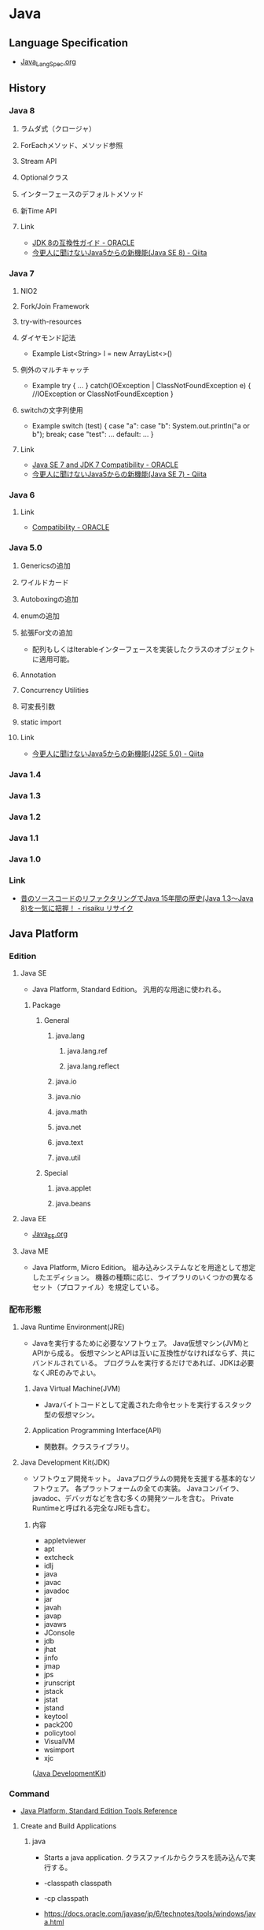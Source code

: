 * Java
** Language Specification
- [[file:Java_LangSpec.org][Java_LangSpec.org]]
** History
*** Java 8
**** ラムダ式（クロージャ）
**** ForEachメソッド、メソッド参照
**** Stream API
**** Optionalクラス
**** インターフェースのデフォルトメソッド
**** 新Time API
**** Link
- [[http://www.oracle.com/technetwork/jp/java/javase/overview/8-compatibility-guide-2156366-ja.html][JDK 8の互換性ガイド - ORACLE]]
- [[http://qiita.com/Usek/items/8f689d9ad59c0c441626][今更人に聞けないJava5からの新機能(Java SE 8) - Qiita]]
*** Java 7
**** NIO2
**** Fork/Join Framework
**** try-with-resources
**** ダイヤモンド記法
- Example
  List<String> l = new ArrayList<>()
**** 例外のマルチキャッチ
- Example
  try {
      ...
  } catch(IOException | ClassNotFoundException e) {
      //IOException or ClassNotFoundException
  }
**** switchの文字列使用
- Example
  switch (test) {
  case "a": case "b":
      System.out.println("a or b");
      break;
  case "test":
      ...
  default:
      ...
  }
**** Link
- [[http://www.oracle.com/technetwork/java/javase/compatibility-417013.html][Java SE 7 and JDK 7 Compatibility - ORACLE]]
- [[http://qiita.com/Usek/items/3b0ae76a08d2f1678884][今更人に聞けないJava5からの新機能(Java SE 7) - Qiita]]
*** Java 6
**** Link
- [[http://www.oracle.com/technetwork/java/javase/compatibility-137541.html][Compatibility - ORACLE]]
*** Java 5.0
**** Genericsの追加
**** ワイルドカード
**** Autoboxingの追加
**** enumの追加
**** 拡張For文の追加
- 配列もしくはIterableインターフェースを実装したクラスのオブジェクトに適用可能。
**** Annotation
**** Concurrency Utilities
**** 可変長引数
**** static import
**** Link
- [[http://qiita.com/Usek/items/3ff30e7a1a87ba64cb58][今更人に聞けないJava5からの新機能(J2SE 5.0) - Qiita]]
*** Java 1.4
*** Java 1.3
*** Java 1.2
*** Java 1.1
*** Java 1.0
*** Link
- [[https://risaiku.net/archives/1764/][昔のソースコードのリファクタリングでJava 15年間の歴史(Java 1.3～Java 8)を一気に把握！ - risaiku リサイク]]
** Java Platform
*** Edition
**** Java SE
- 
  Java Platform, Standard Edition。
  汎用的な用途に使われる。

***** Package
****** General
******* java.lang
******** java.lang.ref
******** java.lang.reflect
******* java.io
******* java.nio
******* java.math
******* java.net
******* java.text
******* java.util
****** Special
******* java.applet
******* java.beans
**** Java EE
- [[file:Java_EE.org][Java_EE.org]]
**** Java ME
- 
  Java Platform, Micro Edition。
  組み込みシステムなどを用途として想定したエディション。
  機器の種類に応じ、ライブラリのいくつかの異なるセット（プロファイル）を規定している。

*** 配布形態
**** Java Runtime Environment(JRE)
- 
  Javaを実行するために必要なソフトウェア。
  Java仮想マシン(JVM)とAPIから成る。
  仮想マシンとAPIは互いに互換性がなければならず、共にバンドルされている。
  プログラムを実行するだけであれば、JDKは必要なくJREのみでよい。

***** Java Virtual Machine(JVM)
- 
  Javaバイトコードとして定義された命令セットを実行するスタック型の仮想マシン。

***** Application Programming Interface(API)
- 
  関数群。クラスライブラリ。

**** Java Development Kit(JDK)
- 
  ソフトウェア開発キット。
  Javaプログラムの開発を支援する基本的なソフトウェア。
  各プラットフォームの全ての実装。
  Javaコンパイラ、javadoc、デバッガなどを含む多くの開発ツールを含む。
  Private Runtimeと呼ばれる完全なJREも含む。

***** 内容
- appletviewer
- apt
- extcheck
- idlj
- java
- javac
- javadoc
- jar
- javah
- javap
- javaws
- JConsole
- jdb
- jhat
- jinfo
- jmap
- jps
- jrunscript
- jstack
- jstat
- jstand
- keytool
- pack200
- policytool
- VisualVM
- wsimport
- xjc

([[http://ja.wikipedia.org/wiki/Java_Development_Kit][Java DevelopmentKit]])

*** Command
- [[http://docs.oracle.com/javase/8/docs/technotes/tools/unix/intro.html#sthref18][Java Platform, Standard Edition Tools Reference]]
**** Create and Build Applications
***** java
- 
  Starts a java application.
  クラスファイルからクラスを読み込んで実行する。

- -classpath classpath
- -cp classpath
  
- 
  https://docs.oracle.com/javase/jp/6/technotes/tools/windows/java.html

***** javac
- javac [options] [sourcefiles] [classes] [@argfiles]
  Reads Java class and interface definitions and compiles them into bytecode and class files.
  .javaファイルから.classファイルを作成する。

- -cp path / -classpath path
  ユーザーのクラスファイルおよび注釈プロセッサやソースファイルの検索場所を指定する。
  クラスパスは、Java実行環境がクラスおよび他のソースファイルを検索するパス。

- 
  https://docs.oracle.com/javase/jp/6/technotes/tools/windows/javac.html

***** jar
- 
  Combines multiple files into a sinple JAR file.

***** javadoc
- 
  Generates HTML pages of API documentation from Java source file.

**** Monitor the Java Virtual Machine
***** jps
- 
  (Experimental) Lists the instrumented Java Virtual Machines (JVMs) on the target system.

** Warnings
*** Comparing identical expressions
- 同じものを比較。
- 抑止：なし
*** finally block does not cemplete normally
- finally中にreturnやthrowなどを記述
- 抑止：@Suppress Warnings("finally")
*** Link
- http://kidotaka.hatenablog.com/entry/20091122/1258922844
** API
*** Java SE 8
**** java
***** java.lang
- Provides classes that are fundamental to the design of the Java programming language.
****** Interface
****** Class
******* Boolean
******* Byte
******* Character
******* Character.Subset
******* Character.UnicodeBlock
******* Class<T>
- public final class Class<T> extends Object implements Serializable, GenericDeclaration, Type, AnnotatedElement
  Instances of the class "Class" represent classes and interfaces in a running Java application.
  
******** Methods
********* forName(String className)
- 
  Returns the Class object associated with the class or interface with the given string name.
********* getClasses()
- 
  Returns an array containing Class objects representing all the public classes and interfaces that are members of the class represented by this Class object.
********* getField(String name)
********* getFields()
********* getInterfaces()
********* getMethod(String name, Class<?>... parameter Types)
********* getMethods()
********* getModifiers()
********* getName()
- 
  Returns the name of the entity represented by this Class object, as a String.
********* getPackage()
********* getSuperclass()
********* getTypeName()
********* isAnnotation()
********* newInstance()
- 
  Creates a new instance of the class represented by this Class object.
******* ClassLoader
******* ClassValue<T>
******* Compiler
- Compiler class is provided to support Java-tonative-code compilers and related services.
******* Double
******* Enum<E extends Enum<E>>
******* Float
******* InheritableThreadLocal<T>
******* Integer
******* Long
******* Math
******* Number
******* Object
******* Package
******* Process
******* ProcessBuilder
******* ProcessBuilder.Redirect
******* Runtime
******* RuntimePermission
******* SecurityManager
******* Short
******* StackTraceElement
******** Constructors
******** Methods
******* StrictMath
******* String
******** Methods
********* indexOf(int ch)
- public int indexOf(int ch)
- 
  Returns the index within this string of the first occurrence of the specified character.
********* indexOf(int ch, int fromIndex)
********* indexOf(String str)
********* indexOf(String str, int fromIndex)
******* StringBuffer
******* StringBuilder
******* System
- The System class contains several useful class fields and methods.
******** Field
********* err
- static PrintStream err
  The "standard" error output stream.
********* in
- static InputStream in
  The "standard" input stream.
********* out
- static PrintStream out
  The "standard" output stream.
******** Method
********* console
- static Console console()
********* getProperties()
- static Properties
********** Keys
- 
  |-------------------------------+------------------------------------|
  | Key                           | Description                        |
  |-------------------------------+------------------------------------|
  | java.version                  | Java Runtime Environmental version |
  | java.vendor                   |                                    |
  | java.vendor.url               |                                    |
  | java.home                     |                                    |
  | java.vm.specification.version |                                    |
  | java.vm.specification.vendor  |                                    |
  | java.vm.specification.name    |                                    |
  | java.vm.version               |                                    |
  | java.vm.vendor                |                                    |
  | java.vm.name                  |                                    |
  | java.specification.version    |                                    |
  | java.specification.vendor     |                                    |
  | java.specification.name       |                                    |
  | java.class.version            |                                    |
  | java.class.path               |                                    |
  | java.library.path             |                                    |
  | java.io.tmpdir                |                                    |
  | java.compiler                 |                                    |
  | java.ext.dirs                 |                                    |
  | os.name                       | Operating system name              |
  | os.arch                       |                                    |
  | os.version                    |                                    |
  | file.separator                |                                    |
  | path.separator                |                                    |
  | line.separator                |                                    |
  | user.name                     | User's account name                |
  | user.home                     | User's home directory              |
  | user.dir                      | User's current working directory   |
  |-------------------------------+------------------------------------|
  
********* getProperty(String key)
- static String
- Gets the system property indicated by the specified key.
********* getProperty(String key, String def)
- static String
- Gets the system property indicated by the specified key.
******* Therad
******* ThreadGroup
******* ThreadLocal<T>
******* Throwable
- public class Throwable extends Object implements Serializable
- The Throwable class is the superclass of all errors and exceptions in the Java language.
******** Constructors
******** Methods
********* getStackTrace()
- public StackTraceElement[] getStackTrace()
- 
  Provides programmatic access to the stack trace information printed by printStackTrace().
  Returns an array of stack trace elements, each representing one stack frame.
********* printStackTrace()
- public void printStackTrace()
- 
  Prints this throwable and its backtrace to the standard error stream.
********* printStackTrace(PrintStream s)
********* printStackTrace(PrintWriter s)
******* Void
****** Enum
****** Exception
******* Exception
- The class Exception and its subclasses are a form of Throwable that indicates conditions that a reasonable application want to catch.
****** Error
******* Error
- An Error is a subclass of Throwable that indicates serious problems that a reasonable application should not try to catch.
****** Annotation
******* Deprecated
******* FunctionalInterface
******* Override
******* SafeVarargs
******* SuppressWarnings
- Indicates that the named compiler warnings should be suppressed in the annotated element.
***** java.io
****** Interface
******* Closable
******* DataInput
******* DataOutput
******* Serializable
******** About
- 
******** Def
- public interface Serializable
******** 
****** Class
******* BufferedInputStream
******* BufferedOutputStream
******* BufferedReader
******* BufferedWriter
******* ByteArrayInputStream
******* ByteArrayOutputStream
******* Console
******* File
******** Fields
******** Constructor
******** Methods
********* toURI()
- Constructs a file: URI that represents this abstract pathname.
********* toURL()
- Deprecated
  the method does not automatically escape characters that are illegal in URLs.
  it is recommended converting URI first(using toURI for example), then use URI.toURL.
  (toURI.toURL)
******* FileDescripter
******* FileInputStream
- public class FileInputStream extends InputStream
- FileInputStreamは、ファイルシステム内のァイルから入力バイトを取得する。
  どのファイルが有効であるかはホスト環境に依存する。
  イメージデータなどのrawバイトのストリームを読み込む時に使用する。
******** Constracotrs
********* FileInputStream(File file)
- ファイルシステム内のfileで指定される実際のファイルへの接続を開くことにより、FileInputStreamを作成する。
********* FileInputStream(FileDescriptor fdObj)
- 実際のファイルへの既存の接続を表すファイル記述子fdObjを使用してFileImputStreamを作成する
********* FileInputStream(String name)
- パス名nameで指定される実際のファイルへの接続を開くことにより、FileInputStreamを作成する。
******** Methods
********* available()
********* close()
********* finalize()
********* read()
- public int read() throws IOException
- Reads a byte of data from this input stream. This method blocks if no input is yet available.
- Returns
  the next byte of data, or -1 if end of the file is reached.
******* FileOutputStream
******** Constractors
********* FileOutputStream(File file)
********* FileOutputStream(File file, boolean append)
********* FileOutputStream(FileDescriptor fdObj)
********* FileOUtputStream(String name)
- Creats a file output stream to write to the file with the specified name.
********* FileOUtputStream(String name, boolean append)
******** Methods
******* FileReader
******* FileWriter
******* InputStream
- public abstract class InputStream extends Object implements Closeable
- This abstract class is the superclass of all classes representing an input stream of bytes.
******** Constructors
********* InputStream()
******** Methods
********* write(byte[] b)
- Writes b.length bytes from the specified byte array to this output stream.
********* write(byte[] b, int off, int len)
********* write(int b)
******* OutputStream
- public abstract class OutputStream extends Object implements Closeable, Flushable
******** Constructors
********* OutputStream()
******** Methdos
********* read()
- abstract int read()
********* read(byte[] b)
- reads some number of bytes from the input stream and stores them into the buffer array b.
********* read(byte[] b, int off, int len)
******* PrintStream
******** Def
- java.lang.Object > java.io.OutputStream > java.io.FilterOutputStream > java.io.PrintStream
- Implemented Interfaces:
  Closeable, Flushable, Appendable, AutoCloseable
- 
******** Constructors
********* PrintStream(File file)
********* PrintStream(File file, String csn)
********* PrintStream(OutputStream out)
********* PrintStream(OutputStream out, boolean autoFlush)
********* PrintStream(OutputStream out, boolean autoFlush, String encoding)
********* PrintStream(String fileName)
- Creates a new print stream, without automatic line flushing, with the specified line name.
********* PrintStream(String fileName, String csn)
- Creates a new print stream, without automatic line flushing, with the specified line name and charset.
******** Methods
********* println(char x)
********* println(char[] x)
********* println(String x)
- Prints a String and then terminate the line.
****** Exception
******* IOException
****** Error
******* IOError
***** java.lang.annotation
****** Interface
****** Enum
****** Exception
****** Error
****** Annotation
***** java.lang.invoke
****** Interface
****** Class
****** Exception
***** java.lang.ref
****** Class
***** java.lang.reflect
- Provides classes and interfaces for obtaining reflective information about classes and objects.
  Reflection allows programmatic access to information about the fields, methods and constructors of loaded classes,
  and use of reflected fields, methods, and constructors to operate on their underlying counterparts, within security restrictions.
****** Interface
****** Classes
******* AccessibleObject
- pulic class AccessibleObject extends Object implements AnntatedElement
  This class is the base class for Field, Method and Constructor objcets.
  It provides the ability to flag a reflected object as suppressing defult Java language access control checks when it is used.
******** Constructors
********* AccessibleObject()
******** Methods
******* Array
******* Constructor<T>
******* Executable
******* Field
- public final class Field extends AccessibleObject implements Member
  providing information about, and dynamic access to, a single field of a class or an interface.
  The reflected field may be a class (static) field or an instance field.
******** Methods
********* set(Object obj, Object value)
- 
  Sets the field represented by this Field object on the specified object argument to the specified new value.

******* Method
******* Modifier
******* Parameter
******* Proxy
******* ReflectPermission
****** Exception
****** Error
***** java.math
***** java.net
****** About
- ネットワークアプリケーションを実装するためのクラスを提供する。
  大きく分けて低レベルAPIと高レベルAPIの2つの部分に分けられる。
- 低レベルAPI:次の抽象概念を扱う
  - アドレス:IPアドレスのような、ネットワーク上の識別子
  - ソケット:基本的な双方向データ通信メカニズム
  - インターフェース:ネットワーク・インターフェースを記述する
- 高レベルAPI:次の抽象概念を扱う
  - URI:Universal Resource Identifier
  - URL:Universal Resource Locator
  - 接続:URLによって参照されるリソースへの接続を表す
****** Interfaces
****** Class
******* ClientHandler
******* DatagramSocket
- データグラム・パケットを送受信するためのソケット
******* ServerSocket
- サーバー・ソケットを実装する。
  ネットワーク経由で要求が送られてくるのを待ち、要求に基づいていくつかの操作を実行する。
  実際の処理はSocketImplクラスのインスタンスによって実行される。
  アプリケーションは、ソケット実装を作成するソケット・ファクトリを変更することでローカル・ファイアウォールに適したソケットを作成するようにアプリケーション自体を構成することができる。
- 
  - extends Object
  - implements Closeable
  
******** Constractors
********* ServerSocket()
- アンバウンドのサーバーソケットを作成する
********* ServerSocket(int port)
- 指定されたポートにバインドされたサーバー・ソケットを作成する
********* ServerSocket(int port, int backlog)
- サーバー・ソケットを作成し、指定された
********* ServerSocket(int port, int backlog, InetAddress bindAddr)
******** Methods
********* accept()
- public Socket accept() throws IOException
  Listens for a connection to be made to this socket and accepts it.
- Returns:
  the new Socket
- Throws:
  - IOException
  - SecurityExceptoin
  - SocketTimeoutException
  - IllegalBlockingModeException

******* Socket
******** Def
- public class Socket extends Object implements Closeable
- java.langObject
- Implemented Interfaces:
  Closeable, AutoCloseable
- クライアント・ソケットを実装する。
******** Constructors
******** Methods
********* getInputStream()
- InputStream getInputStream()
  Returns an input stream for this socket.
********* getOutputStream()
- OutputStream getOutputStream()
  Returns an output stream for this socket.
******* SocketAddress
- プロトコルに関連付けられていないソケット・アドレスを表す
******* SocketImpl
- 実際にソケットを実装するすべてのクラスに共通のスーパークラス。
******** Fields
******** Constrator
********* SocektImpl()
******** Methods
******* URI
******* URL
******* URLDecoder
******** Methods
********* decode(String s)
- Deprecated.
  The resulting string may vary depending on the platform's default encoding.
  use decode(String, String) method to specify the encoding.
********* decode (String s, String enc)
****** Enum
****** Exception
***** java.nio
***** java.nio.charset
***** java.nio.charset.spi
***** java.nio.file
***** java.nio.file.spi
***** java.nio.channels
***** java.nio.channels.spi
***** java.security
- Provides the classes and interfaces for the security framework.
****** Interfaces
******* PrivilegedAction<T>
- A computation to be performed with privileges enabled.
****** Classes
****** Enums
****** Exceptions
***** java.security.acl
***** java.security.cert
***** java.security.interfaces
***** java.security.spec
***** java.security.zip
***** java.text
****** Interfaces
****** Classes
******* SimpleDataFormat
- public class SimpleDateFormat
  extends DataFormat
- 日付のフォーマットと解析を、ロケールを考慮して行うための具象クラス。
******** Constructors
******** Methods
********* format(Date date, StringBuffer toAppendTo, FieldPosition pos)
- StringBuffer format(Date date, StringBuffer toAppendTo, FieldPosition pos)
  指定されたDateを日付/時間文字列にフォーマットし、指定されたStringBufferに結果を付与する。
***** java.text.spi
***** java.time
***** java.time.format
***** java.time.chrono
***** java.time.temporal
***** java.time.zone
***** java.util
****** Interfaces
******* Collection<E>
******* Enumeration<E>
- public interface Enumeration<E>
  An object that implements the Enumeration interface generates a series of elements, one at a time.
******** Methods
********* hasMoreElements()
- boolean hasMoreElements()
  Tests if this enumeration contains more elements.
********* nextElement()
- E nextElement()
  Returns the next element of this enumeration if this enumeration object has at least one more element to provide.
******* List<E>
******* Map<K,V>
- キーを値にマッピングするオブジェクト
******** Methods
********* computeIfAbsent(K key, Function<? super K,? super V,? extends V> remappingFunction)
- 指定されたキーがまだ値に関連付けられていない場合、指定されたマッピング関数を使用してその値の計算を試行し、null出ない場合はそれをこのマップに入力する。
********** Def
- default V computeIfAbsent(K key, Function<? super K,? super V,? extends V> remappingFunction)
********* get(Object key)
- 指定されたキーがマップされている値を返す。そのキーにマッピングが含まれていない場合はnullを返す。
********* put(K key, V value)
- 指定された値と指定されたキーをこのマップで関連付ける。
****** Class
******* AbstractCollection<E>
- Collectionインターフェースのスケルトン実装を提供する。
******* AbstractMap<K,V>
- Mapインターフェースのスケルトン実装を提供する。
******* HashMap<K,V>
- Mapインターフェースのハッシュ表に基づく実装
******** Def
- public class HashMap<K,V>
  extends AbstractMap<K,V>
  implements Map<K,V>, Cloneable, Serializable
******** Constractor
******** Methods
******* Locale
- public final class Locale extends Object implements Cloneable, Serializable
  This object represetns a specific geographical, political, or cultural region.
******** Nested Classes
******** Fields
********* CANADA
********* CANADA_FRENCH
********* CHINA
********* CHINESE
********* ENGLISH
********* FRANCE
********* FRENCH
********* GERMAN
********* GERMANY
********* ITALIAN
********* ITALY
********* JAPAN
********* JAPANESE
********* KOREA
********* KOREAN
********* PRC
********* PRIVATE_USE_EXTENSION
********* ROOT
********* SIMPLIFIED_CHINESE
********* TAIWAN
********* TRADITIONAL_CHINESE
********* UK
********* UNICODE_LOCALE_EXTENSION
********* US
******** Constructors
******** Methods
******* Objects
- オブジェクトで操作するためのstaticユーティリティ・メソッドで構成されている
******** Methods
********* requireNonNull(T obj)
- 指定されたオブジェクト参照がnullでないことを確認する。
********* requireNonNull(T obj, String message)
- 指定されたオブジェクト参照がnullでないことを確認し、nullの場合はカスタマイズされたNullPointerExceptionをスローする。
********* requireNonNull(T obj, Supplier<String> messageSupplier)
- 指定されたオブジェクト参照がnullでないことを確認し、nullの場合はカスタマイズされたNullPointerExceptionをスローする。
******* ResourceBundle
- public abstract class ResourceBundle extends Object
  Resource bundles contain locale-specific objects.
******** Nested Classes
******** Fields
******** Constructors
********* ResourceBundle()
- 
  Sole constructor.
******** Methods
********* getBundle(String baseName)
- static ResourceBundle getBundle(String baseName)
  Gets a resource bundle using the specified base name, the default locale, and the caller's class loader.
********* getBundle(String baseName, Locale locale)
- static ResourceBundle getBundle(String baseName, Locale locale)
  Gets resource bundle using the specified base name and locale, and the caller's class loader.
********* getKeys()
- abstract Enumeration<String> getKeys
  Returns an enumeration of the keys
***** java.util.function
***** java.util.regex
***** java.util.stream
***** java.util.concurrent
***** java.util.concurrent.atomic
***** java.util.concurrent.locks
***** java.util.logging
****** Interfaces
******* Filter
******* LoggingMXBean
****** Classes
******* ConsoleHandler
******* ErorrManager
******* FileHandler
******* Formatter
******* Handler
******* Level
- 
******* Logger
***** java.util.spi
**** javax
***** javax.annotation
***** javax.crypto
***** javax.imageio
***** javax.imageio.event
***** javax.imageio.metadata
***** javax.imageio.pulgins.bmp
***** javax.imageio.pulgins.jpeg
***** javax.imageio.imagio.spi
***** javax.imageio.imagio.stream
***** javax.naming
****** Interfaces
******* Context
- public interface Context
- 
  This interface represents a naming context, which consists of a set of name-to-object bindings.
******** Fields
******** Methods
****** Classes
******* InitialContext
- public class InitialContext extends Objcet implements Context
- 
  This class is the starting context for preforming naming operations.
  
******** Fields
******** Constructors
******** Methods
********* lookup(Name name)
- Retrieves the named object.
********* lookup(String name)
- Retrieves the named object.
****** Exception
**** org
***** org.w3c.dom
***** org.w3c.dom.bootstrap
***** org.w3c.dom.events
***** org.w3c.dom.ls
***** org.w3c.dom.views
***** org.xml.sax
***** org.xml.sax.ext
***** org.xml.sax.helpers
** Tools
*** Web Application Framework
**** Spring
**** Play
**** JSF
- JavaServer Faces
**** Apache Wicket
**** Apache Struts
*** Web container
- 
  Java EEアーキテクチャのコンポーネント規約を実装するソフトウェア。

**** Oracle WebLogic Server
***** Installation
- UNIX
  java -jar fmw_12.2.1.~_wls_generic.jar
- Window
  java -jar fmw_12.2.1.~_wls_generic.jar
- [[http://docs.oracle.com/middleware/12211/lcm/WLSIG/toc.htm][Fusion Middleware Installing and Configuring Oracle WebLogic Server and Coherence - ORACLE]]
***** Domain Structure
- ドメインディレクトリ（ディレクトリ名=ドメイン名）
****** autodeploy
- 自動デプロイメントディレクトリ（開発モード用）
****** bin
- 起動・停止スクリプトetc
******* stratWebLogic.sh(cmd)
- 管理サーバ起動スクリプト
******* startManageWebLogic.sh(cmd)
- 管理対象サーバ起動スクリプト
****** common
****** config
- コンフィグレーションディレクトリ
******* config.xml
****** console-ext
****** init-info
- ドメインの初期化情報
****** lib
****** nodmanager
- ノートマネージャ・ホームディレクトリ
****** resources
****** security
- セキュリティファイル
****** servers
- サーバローカルディレクトリ
***** Server Status
****** SHUTDOWN
- 構成されているが、非アクティブになっている。
****** STARTING
- 起動コマンドの結果としてSHUTDOWN状態からSTANDBY状態に遷移する。
  クライアント・リクエストも管理リクエストも受け付けることができない。
****** STANDBY
- 通常のリスニング・ポートがクローズされているためリクエストを処理しない。
  管理ポートはオープンされており、RUNNNING状態またはSHUTDOWN状態に遷移させるライフサイクル・コマンドを受け付ける。
  ホット・バックアップとして待機させておくことができる。
****** ADMIN
- 起動して実行状態にあるが、受け付けるのは管理操作のみとなり、ユーザーはサーバーおよびアプリケーション・レベルの管理タスクを実行できる。
  - 管理コンソールが使用できる
  - サーバー・インスタンスはadminロールのユーザーからのリクエストを受け付ける
  - アプリケーションはADMIN状態でアクティブ化される。
  - JDBC, JMS, JTAの各サブシステムの管理操作が実行可能。
  - デプロイメント・再デプロイメントは許可される。
  - ClusterServiceはアクティブで、他のクラスタ・メンバーからのハートビートおよび通知をリスニングする。
****** RESUMING
- STANDBY状態またはADMIN状態からRUNNING状態への移動に必要な処理を実行している。遷移状態。
****** RUNNING
- 完全に機能しており、クライアントにサービスを提供し、クラスタの正規メンバーとして機能できる。
****** SUSPENDING
- ADMIN状態への移動に必要な処理を実行する。
  サブシステムおよびサービスを順に中断し、進行中のアプリケーション作業の事前に定義済みの部分を完了する。
****** FORCE_SUSPENDING
- ADMIN状態への移動に必要な処理を実行する。
  処理中の作業を正常に中断しない。
****** SHUTTING_DOWN
- サブシステムおよびサービスの中断を完了し、アプリケーション・リクエストも管理リクエストも受け付けない。
****** FAILED
- メモリー不足例外やアプリケーション・スレッドのスタック状態の結果として、あるいはいくつかの重要なサービスが機能しなくなった場合に、サーバー・インスタンスで障害が発生することがある。
****** FAILED_NOT_RESTARTABLE
***** Management Console 管理コンソール
- 管理サーバだけにデプロイされる管理用Webアプリケーション
- Access
  http://hostname:port/console
  https://hostname:port/console
  デフォルトポートは7001
***** Glossary
****** WLST
- WebLogic Scripting Tool
***** Link
****** 12.2.1.1.0
- [[http://docs.oracle.com/middleware/12211/wls/index.html][Oracle WebLogic Server 12.2.1.1.0]]

- [[http://docs.oracle.com/middleware/12211/cross/referencedocs.htm][Reference and APIs 12.2.1.1.0]]
- [[http://docs.oracle.com/middleware/12211/wls/WLAPI/toc.htm][Java API Reference for Oracle WebLogic Server]]
- [[http://docs.oracle.com/middleware/12211/wls/WLTAG/toc.htm][JSP Tags Reference for ORacle Weblogic Server]]
- [[https://docs.oracle.com/middleware/1221/wls/ADMRF/index.html][Command Reference for Oracle WebLogic Server]]

****** 12.2.1
- [[http://docs.oracle.com/cd/E72987_01/wls/index.html][Oracle WebLogic Server 12.2.1 - ORACLE Help Center]]
- [[http://docs.oracle.com/cd/E72987_01/wls/INTRO/toc.htm][Oracle® Fusion Middleware Oracle WebLogic Serverの理解 12c(12.2.1)]]
- [[http://docs.oracle.com/cd/E72987_01/wls/START/toc.htm][Oracle® Fusion Middleware Oracle WebLogic Serverサーバーの起動と停止の管理 12c (12.2.1)]]
- [[http://docs.oracle.com/cd/E72987_01/wls/ADMRF/toc.htm][Oracle® Fusion Middleware Oracle WebLogic Serverコマンド・リファレンス 12c (12.2.1)]]

****** Tmp
******* Slide
- [[http://www.slideshare.net/OracleMiddleJP/20140527-wlstudy-startjee1handsout][Java EE & WebLogic Server入門: はじめてのJava EEアプリケーション開発シリーズ： 第1回 - SlideShare]]
- [[http://www.slideshare.net/OracleMiddleJP/20141218-wlstudy-wlsbasichandsout][Oracle WebLogic Server 12.1.3入門 - SlideShare]]
- [[http://www.slideshare.net/OracleMiddleJP/20130821-wlstudy-jeeapphandsout][Java EE アプリケーションをWebLogic Serverで動かしてみよう - SlideShare]]

******* Deploy
- [[http://alctail.sakura.ne.jp/tip/linux_kannrenn/weblogic/][Weblogic10.3を使ってみる - この世果てのしっぽの方]]
- [[https://blogs.oracle.com/wlc/entry/weblogic_c122][【後編】インストールからアプリケーションの配備まで - WebLogic Channel]]
- [[http://www.oracle.com/technetwork/jp/ondemand/application-grid/wls11g-handson-1034-354365-ja.pdf][意外と簡単!? WebLogic Serverのインストールと運用 - ORACLE]]

**** JBoss, Wildfly
- 
  Java EEアプリケーションサーバ。
  オープンソース版についてはWildFlyという名称となっている。
  
  ライセンスはLGPLである。
  JBoss Inc.をRed Hatが買収したため、現在はRed Hatが運営を行っている。

***** 概要
- 
  Javaのオープンソース・フレームワーク群。
  EJBを動かすもの、というのが基本。
  もとはEJBoss(Enterprise JavaBeans Open Source Software)という名前あったが、商標の関係によりJBossとなった。

****** TomcatでなくJbossを選ぶ理由
- [[http://nekop.hatenablog.com/entry/20110421/1303372984][TomcatでなくJBossを選ぶ○○の理由 - nekop's blog]]

***** 機能
****** JavaEE
******* JTAトランザクションマネージャ
******* EJB
******* MDB
******* JPA
******* JMS
******* JCA
******* JAX-WS
****** JBoss固有
******* JMX
******* log4jを用いたログ基盤
******* 分散キャッシュなどの各種クラスタリングサービス
***** Projects
****** Wildfly
****** JBoss Web
****** JBoss ESB
****** JBoss Messaging
****** JBoss Tools
****** Hibernate
**** GlassFish
- 
  サン（オラクル）を中心のコミュニティで開発された、Java EE準拠のアプリケーションサーバの名称。
  以前は商用サポートも行っていたが、v4.0で廃止され、以降は参照実装としての位置づけになっている。

- 
  [[http://www.coppermine.jp/docs/programming/2014/01/the-end-of-glassfish.html][GlassFishの落日 - Programming Studio]]
  [[https://blogs.oracle.com/yosshi/entry/glassfish_%E3%81%A8_tomcat_%E3%81%AE%E9%81%95%E3%81%84_part][GlassFishとTomcatの違い Part3 - 寺田 佳央 (Yoshio Terada)]]
  
***** 機能
****** Servlet
****** JSP
****** EJB
****** JMS(Java Message Service)
****** JNDI(JavaNaming and Directory Interface)
****** JBI(Java Business Integration)
****** ORB(Object Request Brocker)
**** Tomcat
***** 概要
- 
  ServletやJSPを実行するためのWebコンテナ。
  Apache License 2.0を採用。
  現在はApache Software FoundationのApache Tomcat Projectで開発されている。
  以前はJakartaプロジェクト内で開発されていた。
  
  静的コンテンツのHTTPサーバとしても使えるので単体で用いることもできる。
  また、別のHTTPサーバがHTTPリクエストを受け、必要に応じてサーブレットコンテナにリクエストを渡す、という構成でHTTPサーバと連携させて用いることもできる。
  ただし、別HTTPサーバと連携させるとAdvanced IOなど一部機能が使えなくなる。
  Apacheととモジュール連携を行う場合mod_jkを配布している。mod_proxy_ajpモジュールを用いる方法もある。

  EJBはサポートしていないらしい（2010年情報、最新未確認だがおそらく同様）。

***** 機能
****** Servlet
****** JSP
****** JDBC接続プール
***** Folder
****** %CATALINA_HOME%
******* bin
******* conf
******** web.xml
- 
- servlet/init-param
  param-name:listingsのparam-value:trueとすると、フォルダにアクセスした際に配下のファイルが一覧として見えるようになる。
  セキュリティ上、Tomcat 6.0以降この値がTrueとなりデフォルトで表示されなくなった。

******* lib
******* webapps
- 
  ユーザが作成したアプリケーションを格納するためのデフォルトのアプリケーションフォルダ。
  .warファイルを配下に置いておくと、アプリケーションが自動的に展開する。

***** Environmental Variables
- CATALINA_HOME
  Tomcatフォルダを配置した場所を設定する。
 
***** Tools
****** Tomcat Manager
- 
  現在のアプリケーションの状態を確認し、アプリケーションの配置や起動・終了などをブラウザ画面から確認できる。
  インストール時に設定したユーザ名/パスワードが必要。
  http://localhost:8080/manager/html
**** WebSphere Application Server

*** IDE
**** Eclipse
***** Memo
****** Java6をインストールしろ、と言われた時
- [[http://stackoverflow.com/questions/19563766/eclipse-kepler-for-os-x-mavericks-request-java-se-6/19594116#19594116][Eclipse Kepler for OS X Mavericks request Java SE 6 - stackoverflow]]

**** IntelliJ Idea
**** NetBeans
*** Framework
**** SpringFramework
**** Seasar2
**** S2Util
- Seasar2からスピンアウトしたプロジェクトで、様々なUtil ClassをLibraryとして提供する。
  Seasar2ではJ2EE1.4を前提としていたものが多かったが、Java5以降のジェネリックや可変長配列に対応する変更なども加えられている。
***** APIs
****** 0.0.1
******* org.seasar.util.beans.util
******** Classes
********* BeanMap
********* BeanUtil
- JavaBeansとJavaBeans、あるいはJavaBeansとMapの間でプロパティをコピーするためのユーティリティ。
********** Methods
*********** copyBeanToMap(Object src, Map<String,Object> dest)
- BeanからMapにコピーを行う。
*********** copyBeanToMap(Object src, Map<String,Object> dest, CopyOptions options)
********* CopyOptions
- BeanUtilでJavaBeansやMapをコピーする際に指定するオプション。
***** Link
- http://s2util.sandbox.seasar.org/apidocs/index.html
*** Apache ActiveMQ
- Java Message Serviceを実装したメッセージ関連のオープンソースのミドルウェア。
  http://activemq.apache.org/getting-started.html

*** Editor
*** GUI
**** JavaFX
- 
  Java仮想マシンで動作する立地インターネットアプリケーション(RIA)のGUIライブラリ。
  JavaSE7 Update2以降に標準搭載されている。
  Swingと異なり、FXMLと呼ばれるXMLとCSSを併用してデザインを記述する。

***** History
- JavaFX 1
  2008/12/4リリース。JavaFX Scriptというプログラム言語を用いて開発する仕組みだった。
- JavaFX 2
  2011/10/10リリース。
  JavaFX Scriptを廃止し、普通のJava APIに置き換えることで、JRuby, Groovyなどでも利用可能となる。
- JavaFX 8
  - Java8からバージョン番号を揃え、JavaFX 8となった。
  
**** Swing
- 
  JavaのGUIツールキット。AWTを拡張したもの。
  AWTはOSのウィンドウシステムに準じたデザインになるのに対し、SwingはJavaプログラム上で描画されるので、より柔軟な設計が可能となる。
  
- 
  [JFrame]に部品(コンポーネント)を張り付けていく。

**** Abstract Window Toolkit, AWT
- 
  Java独自のプラットフォーム非依存ウィンドウシステム、UI、ウィジェットツールキット。
  現在はJava Foundation Classes(JFC)に含まれ、GUIを提供する標準APIの一部となっている。

*** Build
**** Gradle
- [[file:Gradle.org][Gradle.org]]
**** Apache Maven
- [[file:Maven.org][Maven.org]]
**** Apache Ant
- ビルドツール
*** JDBC(temp)
- 
  Java Database Connectivityの略と言われているが、実際には名称であり略称でないとのこと。
  RDBMSへ接続する機能を標準化・抽象化している。
  JavaSDKに同梱されているが、規格はJavaSDKとは独立して行われている。

  java.sqlインターフェースを介して実装されている。

**** JDBC Driver
***** 概要
****** Type1 : JDBC-ODBCブリッジ・ドライバ
- 
  JDBCからのクエリー要求をODBCを経由して受け渡し、データベースとアクセスするもの。
  ODBCドライバが必須であり、ハードウェアとOSに依存する。
  Java7では非推奨となり、Java8では標準から削除された。

****** Type2 : ネイティブ・ブリッジ・ドライバ
- 
  JDBCからのクエリ要求をOS上のDDLや専門ライブラリに受け渡し、そこからデータベースにアクセスするもの。
  Type1に比べて階層が薄く高速化が期待できTCP/IPに依存しない利点があるが、ハードウェアとOSに依存する。
- 
  Oracleの場合、Oracle Call Interface(OCI)ドライバ。
  
****** Type3 : ネット・プロトコル・ドライバ
- 
  JDBCからのクエリー要求をJavaで記述されたドライブ内で独自のプロトコルに変換し

****** Type4 : ネイティブ・プロトコル・ドライバ
- 
  Oracleの場合、Thinドライバ。
****** サーバー側Thinドライバ
****** サーバー側内部ドライバ
***** DB
****** Oracle
- classes111.jar : JDK1.1
- classes12.jar : JDK1.2~JDK1.3
- ojdbc14.jar : JDK1.4~JDK5(JDK1.5)
- ojdbc5.jar : JDK5(JDK1.5)
- ojdbc6.jar : JDK6(JDK1.6)
- ojdbc7.jar : JDK7(JDK1.7)
** Settings
*** Environmental Variables
**** CLASSPATH
- 
  クラス検索パスの設定を行う。
  実行時に"-classpath"オプションを指定しない場合、はCLASSPATH環境変数を用いることになる。
** Glossary
*** Java applet
- 
  Webページの一部として埋め込まれてWebブラウザ上で実行されるもの。

*** Java console
- 
  http://www.java.com/en/download/help/javaconsole.xml
  https://www.java.com/en/download/help/disable_java_icon.xml

*** JAR/WAR/EAR
- いずれもJava仕様に準拠して定義されたZIP形式の圧縮ファイル。
**** JAR
- Java ARchive
  クラスファイルや設定ファイル(XML形式のものなど)がまとめられている。
  多くのクラスライブラリがこの形式で配布される。
  MVCモデルでいうところのModelにあたる。

**** WAR
- Web Application Resources, Web Application Archive
  J2EE仕様によってフォルダ構造が決められている。
  MVCにおける"VC"の部分。
  クラスファイル、設定ファイルのほか、JSPやHTMLも含まれる。
  またweb.xmlが含まれ、Tomcatなどのアプリケーションサーバに配布すると、これを元にデプロイされる。

**** EAR
- Enterprise ARchive
  J2EE仕様によってフォルダ構造が決められている。
  複数のWARファイル、(EJB)JARファイルを含む。
  application.xmlが含まれ、J2EEコンテナ（JBoss, WebSphereなど）に配布すると、これを元にデプロイされる。

*** POJO
- Plain Old Java Object、普通のJava。
*** コンテナ
- 
  JSP&サーブレットコンテナ。
  JSP&サーブレットを実行する環境という意味で、アプリケーションサーバとも呼ばれる。
  WebLogicやJRun、Tomcatなどが該当する。

**** Tomcat
- バージョン関係
  |--------+-----+--------------|
  | Tomcat | JSP | サーブレット |
  |--------+-----+--------------|
  |    7.x | 2.2 |          3.0 |
  |    6.x | 2.1 |          2.5 |
  |    5.x | 2.0 |          2.4 |
  |    4.x | 1.2 |          2.3 |
  |    3.x | 1.1 |          2.2 |
  |--------+-----+--------------|

*** 関数型インターフェース
- 大雑把に言って、定義されている抽象メソッドが1つだけあるインターフェース。
  staticメソッドや絵フォルトメソッドは含まれていても構わない。
*** OUI, Oracle Universal Installer
*** JavaBeans
- コンポーネントを進めるため、いくつかのルールに従って作られているJavaのクラス。
  現実的には、「JSPで使用する、プロパティを持つクラス」が一般的な受け入れられ方。
- 特徴
  - クラス名末尾がBean : 慣例。
  - プロパティ : 
  - 永続化 : java.io.Serializableインターフェースを実装
  - 引数なしのコンストラクタ
- [[http://www.wakhok.ac.jp/~tomoharu/web2004/text/index_c4.html][JavaBeansとJSP - JavaによるWebアプリケーション入門]]
*** JNDI
- Java Naming and Directory Interface
  ネーミング・サービス、ディレクトリー・サービスを扱うためのインターフェースを規定した仕様。
- http://www.ne.jp/asahi/hishidama/home/tech/java/j2ee/jndi.html
- [[http://www.ibm.com/developerworks/jp/websphere/library/was/was_jndi/][今さら人に訊けないJNDI - IBM developerWorks]]
*** Serializable
- 
  Serialize可能、直列可能、ということを保証するInterface。
  直列可能、というのは、StreamやConnectionで操作可能、そのままファイルに出力できる、という程度の意味。
  ObjectInputStream/ObjectOutputStreamクラスで、インスタンスをファイルに出力したり、ファイルから復元したりすることが可能。
  [[http://d.hatena.ne.jp/daisuke-m/20100414/1271228333][難解なSerializableという仕様について俺が知っていること、というか俺の理解 - 都元ダイスケ IT-PRESS]]

- serialVersionUID
  クラスの構造が変わった場合に判断が付くようにするため、振るID。

** Link
- [[http://docs.oracle.com/javase/specs/][Java Language and Virtual Machine Specification - ORACLE]]
- [[http://docs.oracle.com/javase/8/docs/api/][Java™jj Platform, Standard Edition 8 API Specification]]
- [[http://docs.oracle.com/javase/jp/8/docs/api/][Java(tm) Platform, Standard Edition 8 API仕様]]
- [[http://docs.oracle.com/javase/tutorial/java/index.html][The Java Tutorials]]

- [[http://www.jpcert.or.jp/java-rules/][Java セキュアコーディングスタンダード CERT/Oracle 版 - JPCERT]]
** Memo
*** リソース付きtry
- 
  try(AutoCloseable Class; ...){
  }
  括弧の中身のリソースについて、自動でclose()が呼ばれる。

*** インスタンス初期化子
- 
  {実装}
  何も修飾せず実装を書くと、コンストラクタが呼び出される前にメソッドとして呼び出される。
  匿名クラスなどで使い道がある。

*** 匿名クラス
- 
  new スーパークラス名(コンストラクタ引数) { サブクラス実装 }
  スーパークラスのサブクラスとして、名前のないクラスを作成できる。
  作成時にインスタンス化もして、そのまま使い捨てる。

*** apt-getでインストール
- Installing Java 8 on Ubuntu
  $ sudo add-apt-repository ppa:webupd8team/java
  $ sudo apt-get update
  $ sudo apt-get install oracle-java8-installer
  [[http://tecadmin.net/install-oracle-java-8-jdk-8-ubuntu-via-ppa/][How to Install JAVA 8 (JDK 8u51) on Ubuntu & Linux Mint Via PPA]]

- add-apt-repostioryが使えない場合
  $ sudo apt-get install python-software-properties

- 1.7
  $ sudo apt-get install openjdk-7-jdk

- (古かった。1.6)
  JRE : "sudo apt-get install default-jre"
  JDK : "sudo apt-get install default-jdk"
  [[https://www.digitalocean.com/community/tutorials/how-to-install-java-on-ubuntu-with-apt-get][How To Install Java on Ubuntu with Apt-Get]]

*** セキュリティ・プロンプトの復元
- 
  セキュリティ・プロンプトの復元により、非表示にしたプロンプトが再表示される。

*** 実行
- 実行時は、packageと同階層のフォルダの下に置いた実行ファイルを、.(dot)で区切った形でパス指定して実行。
- ex)
  package abc.def, file abc/def/main.classの場合、
  その上のフォルダで"java abc.def.main"と実行する。
*** Throwable、例外
**** Error エラー
**** Exceptoin 例外
- チェック例外・非チェック例外
  - チェック例外(Exception) : 例外が発生した場合にcatch節で補足し処理するか、throws句を記述しないとコンパイルエラーが発生するため、例外発生時の対処をプログラムで矯正される例外。
  - 非チェック例外(RuntimeException) : 通常、例外が発生した際にcatch節やthrow区で対応しない/してはならない例外。
- 発生状況別
  - 論理例外 : アプリケーションで論理的に発生しうる例外。補足して処理する。
  - システム例外 : システムが正常に動作する条件が整っていない場合や、連携する外部アプリケーションのエラーに起因する例外。アプリケーションで処理しない/処理しても意味がない。
  - プログラムエラー : コーデイングの間違い、連携するAPIの使用方法の間違いなど。本来的に発生しない者なので、対処しても意味がないエラー。

**** Link
- [[http://ebc-2in2crc.hatenablog.jp/entry/20120729/1343557350][Java のチェック例外と非チェック例外の考察まとめ - 全力で怠けたい]]

*** .class
- クラス名.class、とすることでクラスが取得できる。
  どこかのクラスメソッドかと思いきや、これはJavaのsyntaxに組み込まれていた。
  Java 1.8 Specificationの「15.8.2 Class Literals」にある。
  
  ちなみにインスタンスからクラス名を取得するには、Object#getClass()で可。
*** varargs
- 可変長引数を取れるようにするもの。
  (そのうち文法に統合するなどしてください。@SafeVarargs, @SuppressWarningsとかも)
*** temp
**** 修飾子
***** アクセス修飾子
- 
  メンバ変数とメソッド、クラスに指定できる修飾子で、
  その変数やメソッドを参照できる範囲を指定する。

  |-----------+----------------------------------------------------|
  | 修飾子    | 説明                                               |
  |-----------+----------------------------------------------------|
  | private   | 同じクラス内からのみアクセス可能                   |
  | 指定無し  | 同一クラス、パッケージのみアクセス可能             |
  | protected | 同一クラス、パッケージ、サブクラスのみアクセス可能 |
  | public    | どこからでもアクセス可能                           |
  |-----------+----------------------------------------------------|

***** abstract修飾子
- 
  メソッド、クラスに指定できる。
  付加すると抽象クラス、抽象メソッドとなる。

***** final修飾子
- 
  変数、メソッド、クラスに指定できる。
  どれに付けたかによって意味合いが変わる。
  
  |----------+------------------------------------------------------------|
  | 対象     | 説明                                                       |
  |----------+------------------------------------------------------------|
  | 変数     | 定数となる。変数宣言時に代入が必要となり、その後変更不可。 |
  |          | メンバー変数、ローカル変数どちらにも指定可能。             |
  | メソッド | オーバーライド不可                                         |
  | クラス   | クラスに付けた場合は、そのクラスは継承不可。               |
  |----------+------------------------------------------------------------|

***** static修飾子
- 
  メンバー変数・メソッドに指定することができる修飾子。
  staticを指定するとインスタンスを生成しなくても使用できるようになる。

  ex) public static String aa = "ABC";
      public static void method() { }

***** native修飾子
- 
  ネイティブ修飾子
  対象はメソッド。
  メソッドがネイティブメソッドであることを示す。

***** synchronized修飾子
- 
  同期修飾子
  対象はメソッド、ブロック。
  メソッドがマルチスレッド環境で実行される場合、排他制御が行われる。
  ひとつのインスタンスが複数のスレッドを持つ場合は排他制御が行われるが、
  複数のインスタンスで実行される場合ははいた制御されない。

***** transient修飾子
- 
  一時的修飾子
  対象は変数。
  変数を一時的な状態とし、シリアライズの対象から除外する。

***** volatile修飾子
- 
  揮発性修飾子
  対象は変数。
  複数のスレッドから参照される可能性のある変数に付けることで、
  参照・変更した値がメモリに書き戻されないことを防ぐ。

***** strictfp修飾子
- 
  厳密浮動小数修飾子
  対象はクラス、インターフェース、メソッド。
  指定したクラスでは、浮動小数点演算が、プラットフォームに依存しない厳密な動作をするようになる。

***** const修飾子
- 
  定数修飾子
  キーワードとして定義されているが、実際に使われるケースはない。
**** アノテーション annotation
- 
  JavaSE 5から追加された。

***** 分類
- マーカーアノテーション
- 単一値アノテーション
  1つのデータを持つアノテーション
- フルアノテーション
  少なくとも2つ以上のデータを持つアノテーション
- メタアノテーション
  
***** 種類
****** 標準
******* @Override
- 
  スーパークラスのメソッドをオーバーライドする、という注釈をつけたいときに使用する。

******* @Deprecated
- 
  クラスやメソッドが非推奨であるという注釈を付けたいときに使用する。

******* @SuppressWaring
- 
  コンパイル時の警告を抑制する。

******* @Target
- 
  アノテーションが利用可能なプログラム要素を定義する

******* @Retention
- 
  アノテーションの保持ルールを決める

****** javadoc
******* @author
******* @param
******* @return
******* @exception
******* @version
******* @see
******* @deprecated
****** jUnit
******* @Test
******* @Before
******* @AFter
******* @BeforeClass
******* @AfterClass
***** 定義
- @interface命令
